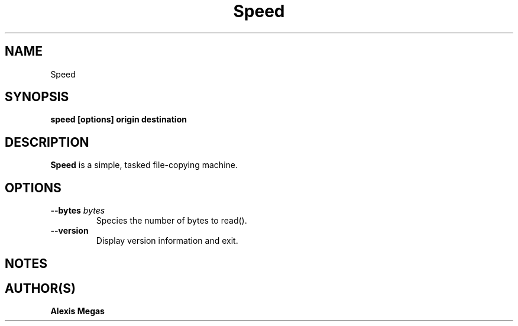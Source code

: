 .TH Speed 1 "May 8, 2024"
.SH NAME
Speed
.SH SYNOPSIS
.B speed [options] origin destination
.SH DESCRIPTION
.B Speed
is a simple, tasked file-copying machine.
.SH OPTIONS
.TP
.BI --bytes " bytes"
Species the number of bytes to read().
.TP
.BI --version
Display version information and exit.
.SH NOTES
.SH AUTHOR(S)
.B Alexis Megas
